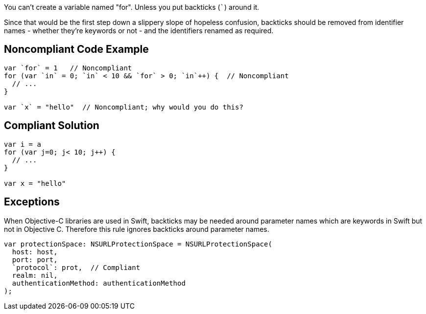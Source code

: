 You can't create a variable named "for". Unless you put backticks (``++`++``) around it.


Since that would be the first step down a slippery slope of hopeless confusion, backticks should be removed from identifier names - whether they're keywords or not - and the identifiers renamed as required.

== Noncompliant Code Example

----
var `for` = 1   // Noncompliant
for (var `in` = 0; `in` < 10 && `for` > 0; `in`++) {  // Noncompliant
  // ...
}

var `x` = "hello"  // Noncompliant; why would you do this?
----

== Compliant Solution

----
var i = a
for (var j=0; j< 10; j++) { 
  // ...
}

var x = "hello"
----

== Exceptions

When Objective-C libraries are used in Swift, backticks may be needed around parameter names which are keywords in Swift but not in Objective C. Therefore this rule ignores backticks around parameter names.


----
var protectionSpace: NSURLProtectionSpace = NSURLProtectionSpace(
  host: host,
  port: port,
  `protocol`: prot,  // Compliant
  realm: nil,
  authenticationMethod: authenticationMethod
);
----
